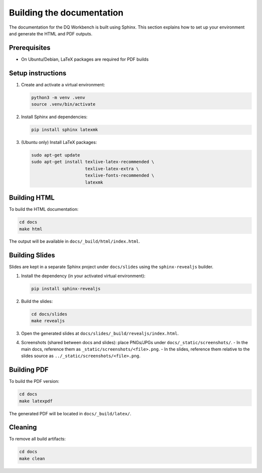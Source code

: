 
Building the documentation
==========================

The documentation for the DQ Workbench is built using Sphinx.
This section explains how to set up your environment and generate the HTML
and PDF outputs.

Prerequisites
-------------

- On Ubuntu/Debian, LaTeX packages are required for PDF builds

Setup instructions
------------------

1. Create and activate a virtual environment:

   .. code-block:: bash

      python3 -m venv .venv
      source .venv/bin/activate

2. Install Sphinx and dependencies:

   .. code-block:: bash

      pip install sphinx latexmk

3. (Ubuntu only) Install LaTeX packages:

   .. code-block:: bash

      sudo apt-get update
      sudo apt-get install texlive-latex-recommended \
                           texlive-latex-extra \
                           texlive-fonts-recommended \
                           latexmk

Building HTML
-------------

To build the HTML documentation:

.. code-block:: bash

   cd docs
   make html

The output will be available in ``docs/_build/html/index.html``.

Building Slides
---------------

Slides are kept in a separate Sphinx project under ``docs/slides`` using the ``sphinx-revealjs`` builder.

1. Install the dependency (in your activated virtual environment):

   .. code-block:: bash

      pip install sphinx-revealjs

2. Build the slides:

   .. code-block:: bash

      cd docs/slides
      make revealjs

3. Open the generated slides at ``docs/slides/_build/revealjs/index.html``.

4. Screenshots (shared between docs and slides): place PNGs/JPGs under ``docs/_static/screenshots/``.
   - In the main docs, reference them as ``_static/screenshots/<file>.png``.
   - In the slides, reference them relative to the slides source as ``../_static/screenshots/<file>.png``.

Building PDF
------------

To build the PDF version:

.. code-block:: bash

   cd docs
   make latexpdf

The generated PDF will be located in ``docs/_build/latex/``.

Cleaning
--------

To remove all build artifacts:

.. code-block:: bash

   cd docs
   make clean

